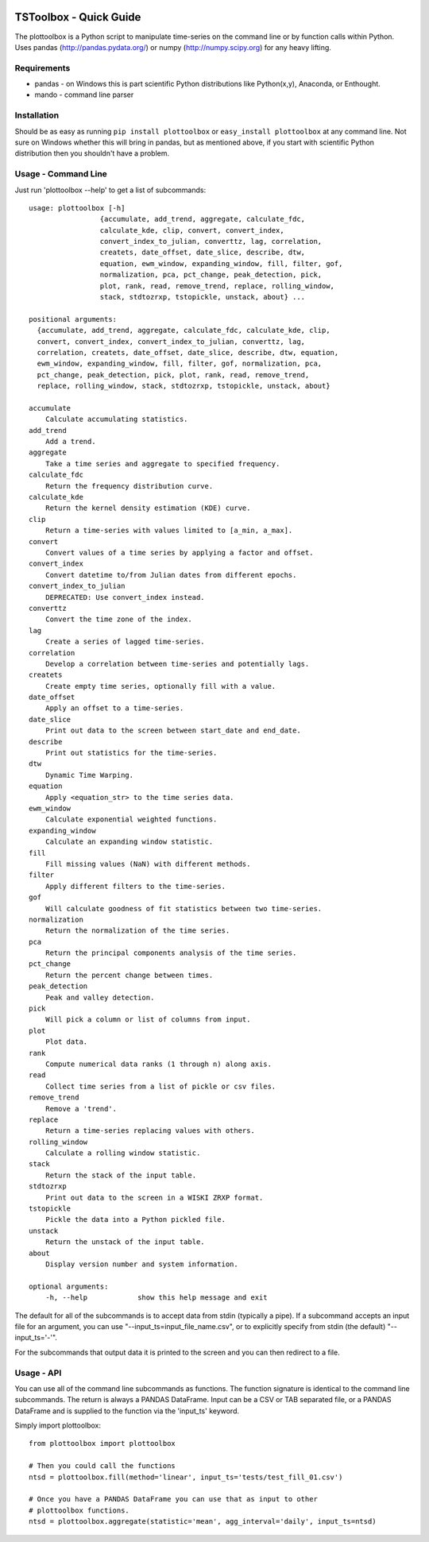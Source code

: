 .. image:: https://travis-ci.org/timcera/plottoolbox.svg?branch=master
    :target: https://travis-ci.org/timcera/plottoolbox
    :height: 20

.. image:: https://coveralls.io/repos/timcera/plottoolbox/badge.png?branch=master
    :target: https://coveralls.io/r/timcera/plottoolbox?branch=master
    :height: 20

.. image:: https://img.shields.io/pypi/v/plottoolbox.svg
    :alt: Latest release
    :target: https://pypi.python.org/pypi/plottoolbox

.. image:: http://img.shields.io/badge/license-BSD-lightgrey.svg
    :alt: plottoolbox license
    :target: https://pypi.python.org/pypi/plottoolbox/

TSToolbox - Quick Guide
=======================
The plottoolbox is a Python script to manipulate time-series on the command line
or by function calls within Python.  Uses pandas (http://pandas.pydata.org/)
or numpy (http://numpy.scipy.org) for any heavy lifting.

Requirements
------------
* pandas - on Windows this is part scientific Python distributions like
  Python(x,y), Anaconda, or Enthought.

* mando - command line parser

Installation
------------
Should be as easy as running ``pip install plottoolbox`` or ``easy_install
plottoolbox`` at any command line.  Not sure on Windows whether this will bring
in pandas, but as mentioned above, if you start with scientific Python
distribution then you shouldn't have a problem.

Usage - Command Line
--------------------
Just run 'plottoolbox --help' to get a list of subcommands::


    usage: plottoolbox [-h]
                     {accumulate, add_trend, aggregate, calculate_fdc,
                     calculate_kde, clip, convert, convert_index,
                     convert_index_to_julian, converttz, lag, correlation,
                     createts, date_offset, date_slice, describe, dtw,
                     equation, ewm_window, expanding_window, fill, filter, gof,
                     normalization, pca, pct_change, peak_detection, pick,
                     plot, rank, read, remove_trend, replace, rolling_window,
                     stack, stdtozrxp, tstopickle, unstack, about} ...

    positional arguments:
      {accumulate, add_trend, aggregate, calculate_fdc, calculate_kde, clip,
      convert, convert_index, convert_index_to_julian, converttz, lag,
      correlation, createts, date_offset, date_slice, describe, dtw, equation,
      ewm_window, expanding_window, fill, filter, gof, normalization, pca,
      pct_change, peak_detection, pick, plot, rank, read, remove_trend,
      replace, rolling_window, stack, stdtozrxp, tstopickle, unstack, about}

    accumulate
        Calculate accumulating statistics.
    add_trend
        Add a trend.
    aggregate
        Take a time series and aggregate to specified frequency.
    calculate_fdc
        Return the frequency distribution curve.
    calculate_kde
        Return the kernel density estimation (KDE) curve.
    clip
        Return a time-series with values limited to [a_min, a_max].
    convert
        Convert values of a time series by applying a factor and offset.
    convert_index
        Convert datetime to/from Julian dates from different epochs.
    convert_index_to_julian
        DEPRECATED: Use convert_index instead.
    converttz
        Convert the time zone of the index.
    lag
        Create a series of lagged time-series.
    correlation
        Develop a correlation between time-series and potentially lags.
    createts
        Create empty time series, optionally fill with a value.
    date_offset
        Apply an offset to a time-series.
    date_slice
        Print out data to the screen between start_date and end_date.
    describe
        Print out statistics for the time-series.
    dtw
        Dynamic Time Warping.
    equation
        Apply <equation_str> to the time series data.
    ewm_window
        Calculate exponential weighted functions.
    expanding_window
        Calculate an expanding window statistic.
    fill
        Fill missing values (NaN) with different methods.
    filter
        Apply different filters to the time-series.
    gof
        Will calculate goodness of fit statistics between two time-series.
    normalization
        Return the normalization of the time series.
    pca
        Return the principal components analysis of the time series.
    pct_change
        Return the percent change between times.
    peak_detection
        Peak and valley detection.
    pick
        Will pick a column or list of columns from input.
    plot
        Plot data.
    rank
        Compute numerical data ranks (1 through n) along axis.
    read
        Collect time series from a list of pickle or csv files.
    remove_trend
        Remove a 'trend'.
    replace
        Return a time-series replacing values with others.
    rolling_window
        Calculate a rolling window statistic.
    stack
        Return the stack of the input table.
    stdtozrxp
        Print out data to the screen in a WISKI ZRXP format.
    tstopickle
        Pickle the data into a Python pickled file.
    unstack
        Return the unstack of the input table.
    about
        Display version number and system information.

    optional arguments:
        -h, --help            show this help message and exit

The default for all of the subcommands is to accept data from stdin (typically
a pipe).  If a subcommand accepts an input file for an argument, you can use
"--input_ts=input_file_name.csv", or to explicitly specify from stdin (the
default) "--input_ts='-'".

For the subcommands that output data it is printed to the screen and you can
then redirect to a file.

Usage - API
-----------
You can use all of the command line subcommands as functions.  The function
signature is identical to the command line subcommands.  The return is always
a PANDAS DataFrame.  Input can be a CSV or TAB separated file, or a PANDAS
DataFrame and is supplied to the function via the 'input_ts' keyword.

Simply import plottoolbox::

    from plottoolbox import plottoolbox

    # Then you could call the functions
    ntsd = plottoolbox.fill(method='linear', input_ts='tests/test_fill_01.csv')

    # Once you have a PANDAS DataFrame you can use that as input to other
    # plottoolbox functions.
    ntsd = plottoolbox.aggregate(statistic='mean', agg_interval='daily', input_ts=ntsd)
